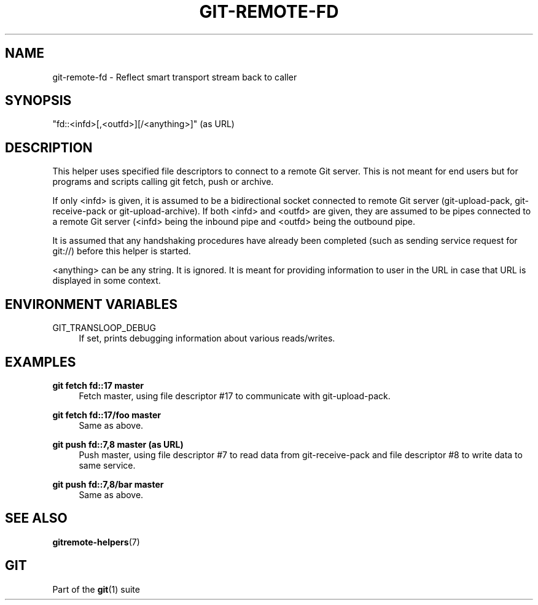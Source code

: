 '\" t
.\"     Title: git-remote-fd
.\"    Author: [FIXME: author] [see http://www.docbook.org/tdg5/en/html/author]
.\" Generator: DocBook XSL Stylesheets vsnapshot <http://docbook.sf.net/>
.\"      Date: 12/03/2020
.\"    Manual: Git Manual
.\"    Source: Git 2.29.2.456.g3a0b884cab
.\"  Language: English
.\"
.TH "GIT\-REMOTE\-FD" "1" "12/03/2020" "Git 2\&.29\&.2\&.456\&.g3a0b88" "Git Manual"
.\" -----------------------------------------------------------------
.\" * Define some portability stuff
.\" -----------------------------------------------------------------
.\" ~~~~~~~~~~~~~~~~~~~~~~~~~~~~~~~~~~~~~~~~~~~~~~~~~~~~~~~~~~~~~~~~~
.\" http://bugs.debian.org/507673
.\" http://lists.gnu.org/archive/html/groff/2009-02/msg00013.html
.\" ~~~~~~~~~~~~~~~~~~~~~~~~~~~~~~~~~~~~~~~~~~~~~~~~~~~~~~~~~~~~~~~~~
.ie \n(.g .ds Aq \(aq
.el       .ds Aq '
.\" -----------------------------------------------------------------
.\" * set default formatting
.\" -----------------------------------------------------------------
.\" disable hyphenation
.nh
.\" disable justification (adjust text to left margin only)
.ad l
.\" -----------------------------------------------------------------
.\" * MAIN CONTENT STARTS HERE *
.\" -----------------------------------------------------------------
.SH "NAME"
git-remote-fd \- Reflect smart transport stream back to caller
.SH "SYNOPSIS"
.sp
"fd::<infd>[,<outfd>][/<anything>]" (as URL)
.SH "DESCRIPTION"
.sp
This helper uses specified file descriptors to connect to a remote Git server\&. This is not meant for end users but for programs and scripts calling git fetch, push or archive\&.
.sp
If only <infd> is given, it is assumed to be a bidirectional socket connected to remote Git server (git\-upload\-pack, git\-receive\-pack or git\-upload\-archive)\&. If both <infd> and <outfd> are given, they are assumed to be pipes connected to a remote Git server (<infd> being the inbound pipe and <outfd> being the outbound pipe\&.
.sp
It is assumed that any handshaking procedures have already been completed (such as sending service request for git://) before this helper is started\&.
.sp
<anything> can be any string\&. It is ignored\&. It is meant for providing information to user in the URL in case that URL is displayed in some context\&.
.SH "ENVIRONMENT VARIABLES"
.PP
GIT_TRANSLOOP_DEBUG
.RS 4
If set, prints debugging information about various reads/writes\&.
.RE
.SH "EXAMPLES"
.PP
\fBgit fetch fd::17 master\fR
.RS 4
Fetch master, using file descriptor #17 to communicate with git\-upload\-pack\&.
.RE
.PP
\fBgit fetch fd::17/foo master\fR
.RS 4
Same as above\&.
.RE
.PP
\fBgit push fd::7,8 master (as URL)\fR
.RS 4
Push master, using file descriptor #7 to read data from git\-receive\-pack and file descriptor #8 to write data to same service\&.
.RE
.PP
\fBgit push fd::7,8/bar master\fR
.RS 4
Same as above\&.
.RE
.SH "SEE ALSO"
.sp
\fBgitremote-helpers\fR(7)
.SH "GIT"
.sp
Part of the \fBgit\fR(1) suite
